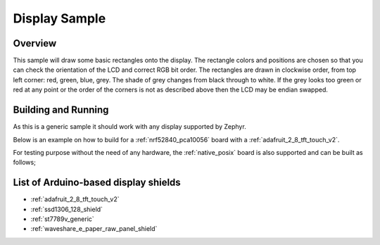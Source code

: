 .. _display-sample:

Display Sample
##############

Overview
********

This sample will draw some basic rectangles onto the display.
The rectangle colors and positions are chosen so that you can check the
orientation of the LCD and correct RGB bit order. The rectangles are drawn
in clockwise order, from top left corner: red, green, blue, grey. The shade of
grey changes from black through to white. If the grey looks too green or red
at any point or the order of the corners is not as described above then the LCD
may be endian swapped.

Building and Running
********************

As this is a generic sample it should work with any display supported by Zephyr.

Below is an example on how to build for a :ref:`nrf52840_pca10056` board with a
:ref:`adafruit_2_8_tft_touch_v2`.

.. zephyr-app-commands::
   :zephyr-app: samples/drivers/display
   :board: nrf52840_pca10056
   :goals: build
   :shield: adafruit_2_8_tft_touch_v2
   :compact:

For testing purpose without the need of any hardware, the :ref:`native_posix`
board is also supported and can be built as follows;

.. zephyr-app-commands::
   :zephyr-app: samples/drivers/display
   :board: native_posix
   :goals: build
   :compact:

List of Arduino-based display shields
*************************************

- :ref:`adafruit_2_8_tft_touch_v2`
- :ref:`ssd1306_128_shield`
- :ref:`st7789v_generic`
- :ref:`waveshare_e_paper_raw_panel_shield`

